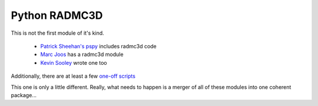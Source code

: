 Python RADMC3D
==============

This is not the first module of it's kind.

 * `Patrick Sheehan's pspy <https://github.com/psheehan/pdspy/tree/master/radmc3d>`__ includes radmc3d code
 * `Marc Joos <https://bitbucket.org/mjoos/pyradmc/>`__ has a radmc3d module
 * `Kevin Sooley <https://github.com/Kevtron/radmc3d-py>`__ wrote one too

Additionally, there are at least a few `one-off scripts <https://github.com/Kevtron/radmc3d-py>`__

This one is only a little different.  Really, what needs to happen is a merger
of all of these modules into one coherent package...
